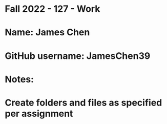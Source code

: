 * Fall 2022 - 127 - Work
* Name: James Chen

* GitHub username: JamesChen39

* Notes:

* Create folders and files as specified per assignment
